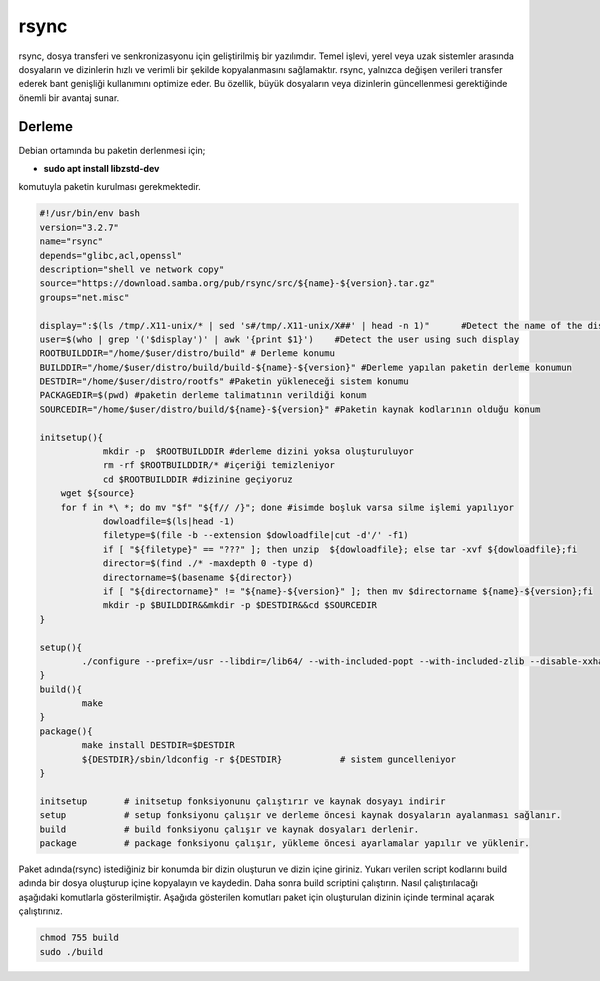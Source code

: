 rsync
+++++

rsync, dosya transferi ve senkronizasyonu için geliştirilmiş bir yazılımdır. Temel işlevi, yerel veya uzak sistemler arasında dosyaların ve dizinlerin hızlı ve verimli bir şekilde kopyalanmasını sağlamaktır. rsync, yalnızca değişen verileri transfer ederek bant genişliği kullanımını optimize eder. Bu özellik, büyük dosyaların veya dizinlerin güncellenmesi gerektiğinde önemli bir avantaj sunar.

Derleme
--------

Debian ortamında bu paketin derlenmesi için;

- **sudo apt install libzstd-dev** 

komutuyla paketin kurulması gerekmektedir.


.. code-block:: shell
	
	#!/usr/bin/env bash
	version="3.2.7"
	name="rsync"
	depends="glibc,acl,openssl"
	description="shell ve network copy"
	source="https://download.samba.org/pub/rsync/src/${name}-${version}.tar.gz"
	groups="net.misc"
	
	display=":$(ls /tmp/.X11-unix/* | sed 's#/tmp/.X11-unix/X##' | head -n 1)"	#Detect the name of the display in use
	user=$(who | grep '('$display')' | awk '{print $1}')	#Detect the user using such display
	ROOTBUILDDIR="/home/$user/distro/build" # Derleme konumu
	BUILDDIR="/home/$user/distro/build/build-${name}-${version}" #Derleme yapılan paketin derleme konumun
	DESTDIR="/home/$user/distro/rootfs" #Paketin yükleneceği sistem konumu
	PACKAGEDIR=$(pwd) #paketin derleme talimatının verildiği konum
	SOURCEDIR="/home/$user/distro/build/${name}-${version}" #Paketin kaynak kodlarının olduğu konum

	initsetup(){
		    mkdir -p  $ROOTBUILDDIR #derleme dizini yoksa oluşturuluyor
		    rm -rf $ROOTBUILDDIR/* #içeriği temizleniyor
		    cd $ROOTBUILDDIR #dizinine geçiyoruz
            wget ${source}
            for f in *\ *; do mv "$f" "${f// /}"; done #isimde boşluk varsa silme işlemi yapılıyor
		    dowloadfile=$(ls|head -1)
		    filetype=$(file -b --extension $dowloadfile|cut -d'/' -f1)
		    if [ "${filetype}" == "???" ]; then unzip  ${dowloadfile}; else tar -xvf ${dowloadfile};fi
		    director=$(find ./* -maxdepth 0 -type d)
		    directorname=$(basename ${director})
		    if [ "${directorname}" != "${name}-${version}" ]; then mv $directorname ${name}-${version};fi
		    mkdir -p $BUILDDIR&&mkdir -p $DESTDIR&&cd $SOURCEDIR
	}

	setup(){
		./configure --prefix=/usr --libdir=/lib64/ --with-included-popt --with-included-zlib --disable-xxhash --disable-lz4
	}
	build(){
		make 
	}
	package(){
		make install DESTDIR=$DESTDIR
		${DESTDIR}/sbin/ldconfig -r ${DESTDIR}           # sistem guncelleniyor
	}

	initsetup       # initsetup fonksiyonunu çalıştırır ve kaynak dosyayı indirir
	setup           # setup fonksiyonu çalışır ve derleme öncesi kaynak dosyaların ayalanması sağlanır.
	build           # build fonksiyonu çalışır ve kaynak dosyaları derlenir.
	package         # package fonksiyonu çalışır, yükleme öncesi ayarlamalar yapılır ve yüklenir.


Paket adında(rsync) istediğiniz bir konumda bir dizin oluşturun ve dizin içine giriniz. Yukarı verilen script kodlarını build adında bir dosya oluşturup içine kopyalayın ve kaydedin. Daha sonra build scriptini çalıştırın. Nasıl çalıştırılacağı aşağıdaki komutlarla gösterilmiştir. Aşağıda gösterilen komutları paket için oluşturulan dizinin içinde terminal açarak çalıştırınız.


.. code-block:: shell
	
	chmod 755 build
	sudo ./build
  
.. raw:: pdf

   PageBreak



